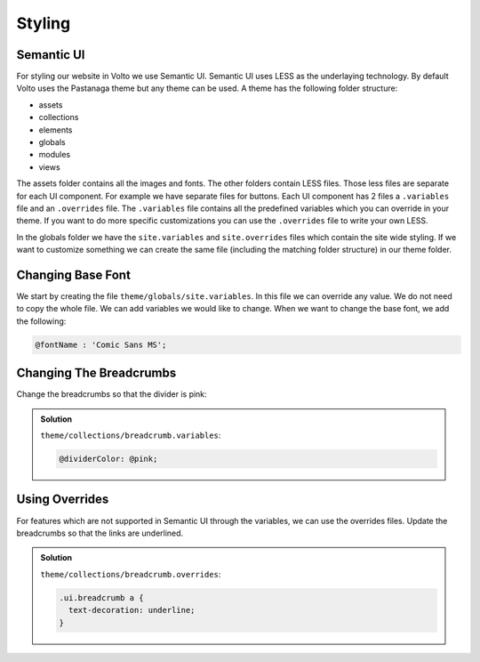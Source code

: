 .. _styling-label:

=======
Styling
=======

Semantic UI
===========

For styling our website in Volto we use Semantic UI.
Semantic UI uses LESS as the underlaying technology.
By default Volto uses the Pastanaga theme but any theme can be used.
A theme has the following folder structure:

- assets
- collections
- elements
- globals
- modules
- views

The assets folder contains all the images and fonts.
The other folders contain LESS files.
Those less files are separate for each UI component.
For example we have separate files for buttons.
Each UI component has 2 files a ``.variables`` file and an ``.overrides`` file.
The ``.variables`` file contains all the predefined variables which you can override in your theme.
If you want to do more specific customizations you can use the ``.overrides`` file to write your own LESS.

In the globals folder we have the ``site.variables`` and ``site.overrides`` files which contain the site wide styling.
If we want to customize something we can create the same file (including the matching folder structure) in our theme folder.

Changing Base Font
==================

We start by creating the file ``theme/globals/site.variables``.
In this file we can override any value.
We do not need to copy the whole file.
We can add variables we would like to change.
When we want to change the base font, we add the following:

.. code-block:: less

    @fontName : 'Comic Sans MS';

Changing The Breadcrumbs
========================

Change the breadcrumbs so that the divider is pink:

..  admonition:: Solution
    :class: toggle

    ``theme/collections/breadcrumb.variables``:

    .. code-block:: less

        @dividerColor: @pink;

Using Overrides
===============

For features which are not supported in Semantic UI through the variables, we can use the overrides files.
Update the breadcrumbs so that the links are underlined.


..  admonition:: Solution
    :class: toggle

    ``theme/collections/breadcrumb.overrides``:

    .. code-block:: less

        .ui.breadcrumb a {
          text-decoration: underline;
        }
